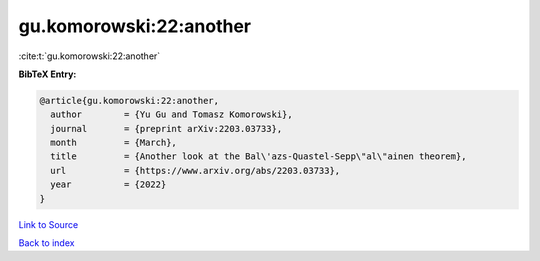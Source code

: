 gu.komorowski:22:another
========================

:cite:t:`gu.komorowski:22:another`

**BibTeX Entry:**

.. code-block:: bibtex

   @article{gu.komorowski:22:another,
     author        = {Yu Gu and Tomasz Komorowski},
     journal       = {preprint arXiv:2203.03733},
     month         = {March},
     title         = {Another look at the Bal\'azs-Quastel-Sepp\"al\"ainen theorem},
     url           = {https://www.arxiv.org/abs/2203.03733},
     year          = {2022}
   }

`Link to Source <https://www.arxiv.org/abs/2203.03733},>`_


`Back to index <../By-Cite-Keys.html>`_
